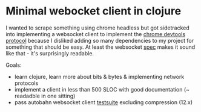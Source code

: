 * Minimal webocket client in clojure

I wanted to scrape something using chrome headless but got sidetracked into
implementing a websocket client to implement the [[https://chromedevtools.github.io/devtools-protocol/][chrome devtools protocol]]
because I disliked adding so many dependencies to my project for something
that should be easy. At least the websocket [[https://tools.ietf.org/html/rfc6455][spec]] makes it sound like that - it's
surprisingly readable.

Goals:
- learn clojure, learn more about bits & bytes & implementing network protocols
- implement a client in less than 500 SLOC with good documentation (~ readadble in one sitting)
- pass autobahn websocket client [[http://autobahn.ws/reports/clients/][testsuite]] excluding compression (12.x)
